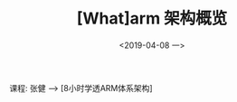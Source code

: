#+TITLE: [What]arm 架构概览
#+DATE:  <2019-04-08 一> 
#+TAGS: arm
#+LAYOUT: post 
#+CATEGORIES: processor, arm, architecture
#+NAMA: <processor_arm_arch_overview.org>
#+OPTIONS: ^:nil 
#+OPTIONS: ^:{}

课程: 张健 --> [8小时学透ARM体系架构]

#+BEGIN_HTML
<!--more-->
#+END_HTML
